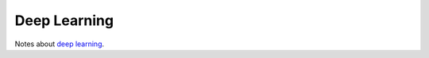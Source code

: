 Deep Learning
=============

Notes about `deep learning <https://en.wikipedia.org/wiki/Deep_learning>`_.

